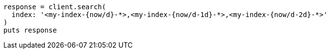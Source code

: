 [source, ruby]
----
response = client.search(
  index: '<my-index-{now/d}-*>,<my-index-{now/d-1d}-*>,<my-index-{now/d-2d}-*>'
)
puts response
----
